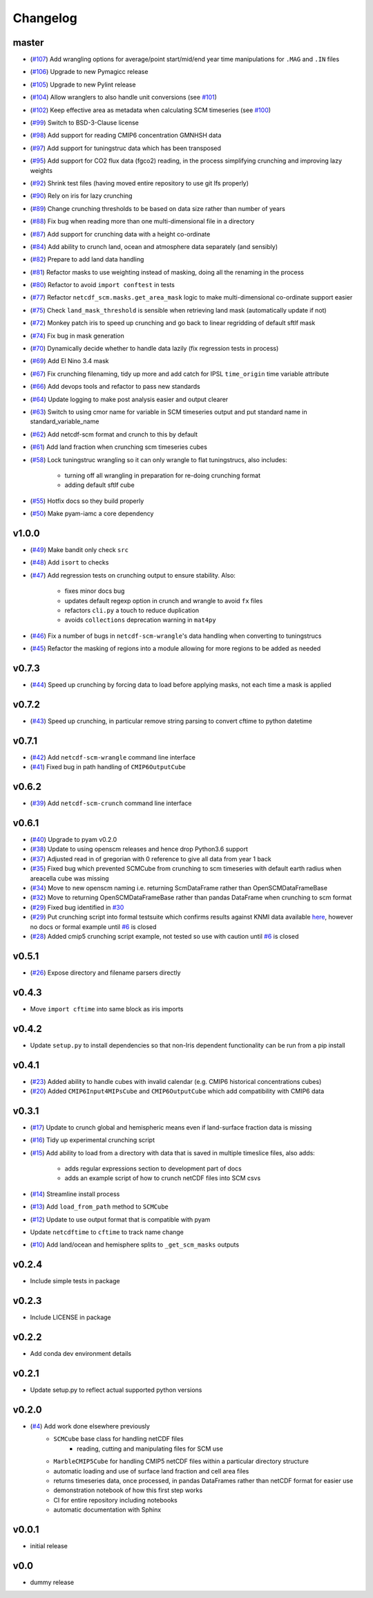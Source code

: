 Changelog
=========

master
------

- (`#107 <https://github.com/znicholls/netcdf-scm/pull/107>`_) Add wrangling options for average/point start/mid/end year time manipulations for ``.MAG`` and ``.IN`` files
- (`#106 <https://github.com/znicholls/netcdf-scm/pull/106>`_) Upgrade to new Pymagicc release
- (`#105 <https://github.com/znicholls/netcdf-scm/pull/105>`_) Upgrade to new Pylint release
- (`#104 <https://github.com/znicholls/netcdf-scm/pull/104>`_) Allow wranglers to also handle unit conversions (see `#101 <https://github.com/znicholls/netcdf-scm/pull/101>`_)
- (`#102 <https://github.com/znicholls/netcdf-scm/pull/102>`_) Keep effective area as metadata when calculating SCM timeseries (see `#100 <https://github.com/znicholls/netcdf-scm/pull/100>`_)
- (`#99 <https://github.com/znicholls/netcdf-scm/pull/99>`_) Switch to BSD-3-Clause license
- (`#98 <https://github.com/znicholls/netcdf-scm/pull/98>`_) Add support for reading CMIP6 concentration GMNHSH data
- (`#97 <https://github.com/znicholls/netcdf-scm/pull/97>`_) Add support for tuningstruc data which has been transposed
- (`#95 <https://github.com/znicholls/netcdf-scm/pull/95>`_) Add support for CO2 flux data (fgco2) reading, in the process simplifying crunching and improving lazy weights
- (`#92 <https://github.com/znicholls/netcdf-scm/pull/92>`_) Shrink test files (having moved entire repository to use git lfs properly)
- (`#90 <https://github.com/znicholls/netcdf-scm/pull/90>`_) Rely on iris for lazy crunching
- (`#89 <https://github.com/znicholls/netcdf-scm/pull/89>`_) Change crunching thresholds to be based on data size rather than number of years
- (`#88 <https://github.com/znicholls/netcdf-scm/pull/88>`_) Fix bug when reading more than one multi-dimensional file in a directory
- (`#87 <https://github.com/znicholls/netcdf-scm/pull/87>`_) Add support for crunching data with a height co-ordinate
- (`#84 <https://github.com/znicholls/netcdf-scm/pull/84>`_) Add ability to crunch land, ocean and atmosphere data separately (and sensibly)
- (`#82 <https://github.com/znicholls/netcdf-scm/pull/82>`_) Prepare to add land data handling
- (`#81 <https://github.com/znicholls/netcdf-scm/pull/81>`_) Refactor masks to use weighting instead of masking, doing all the renaming in the process
- (`#80 <https://github.com/znicholls/netcdf-scm/pull/80>`_) Refactor to avoid ``import conftest`` in tests
- (`#77 <https://github.com/znicholls/netcdf-scm/pull/77>`_) Refactor ``netcdf_scm.masks.get_area_mask`` logic to make multi-dimensional co-ordinate support easier
- (`#75 <https://github.com/znicholls/netcdf-scm/pull/75>`_) Check ``land_mask_threshold`` is sensible when retrieving land mask (automatically update if not)
- (`#72 <https://github.com/znicholls/netcdf-scm/pull/72>`_) Monkey patch iris to speed up crunching and go back to linear regridding of default sftlf mask
- (`#74 <https://github.com/znicholls/netcdf-scm/pull/74>`_) Fix bug in mask generation
- (`#70 <https://github.com/znicholls/netcdf-scm/pull/70>`_) Dynamically decide whether to handle data lazily (fix regression tests in process)
- (`#69 <https://github.com/znicholls/netcdf-scm/pull/69>`_) Add El Nino 3.4 mask
- (`#67 <https://github.com/znicholls/netcdf-scm/pull/67>`_) Fix crunching filenaming, tidy up more and add catch for IPSL ``time_origin`` time variable attribute
- (`#66 <https://github.com/znicholls/netcdf-scm/pull/66>`_) Add devops tools and refactor to pass new standards
- (`#64 <https://github.com/znicholls/netcdf-scm/pull/64>`_) Update logging to make post analysis easier and output clearer
- (`#63 <https://github.com/znicholls/netcdf-scm/pull/63>`_) Switch to using cmor name for variable in SCM timeseries output and put standard name in standard_variable_name
- (`#62 <https://github.com/znicholls/netcdf-scm/pull/62>`_) Add netcdf-scm format and crunch to this by default
- (`#61 <https://github.com/znicholls/netcdf-scm/pull/61>`_) Add land fraction when crunching scm timeseries cubes
- (`#58 <https://github.com/znicholls/netcdf-scm/pull/58>`_) Lock tuningstruc wrangling so it can only wrangle to flat tuningstrucs, also includes:

    - turning off all wrangling in preparation for re-doing crunching format
    - adding default sftlf cube

- (`#55 <https://github.com/znicholls/netcdf-scm/pull/55>`_) Hotfix docs so they build properly
- (`#50 <https://github.com/znicholls/netcdf-scm/pull/50>`_) Make pyam-iamc a core dependency

v1.0.0
------

- (`#49 <https://github.com/znicholls/netcdf-scm/pull/49>`_) Make bandit only check ``src``
- (`#48 <https://github.com/znicholls/netcdf-scm/pull/48>`_) Add ``isort`` to checks
- (`#47 <https://github.com/znicholls/netcdf-scm/pull/47>`_) Add regression tests on crunching output to ensure stability. Also:

    - fixes minor docs bug
    - updates default regexp option in crunch and wrangle to avoid ``fx`` files
    - refactors ``cli.py`` a touch to reduce duplication
    - avoids ``collections`` deprecation warning in ``mat4py``


- (`#46 <https://github.com/znicholls/netcdf-scm/pull/46>`_) Fix a number of bugs in ``netcdf-scm-wrangle``'s data handling when converting to tuningstrucs
- (`#45 <https://github.com/znicholls/netcdf-scm/pull/45>`_) Refactor the masking of regions into a module allowing for more regions to be added as needed

v0.7.3
------

- (`#44 <https://github.com/znicholls/netcdf-scm/pull/44>`_) Speed up crunching by forcing data to load before applying masks, not each time a mask is applied

v0.7.2
------

- (`#43 <https://github.com/znicholls/netcdf-scm/pull/43>`_) Speed up crunching, in particular remove string parsing to convert cftime to python datetime

v0.7.1
------

- (`#42 <https://github.com/znicholls/netcdf-scm/pull/42>`_) Add ``netcdf-scm-wrangle`` command line interface
- (`#41 <https://github.com/znicholls/netcdf-scm/pull/41>`_) Fixed bug in path handling of ``CMIP6OutputCube``

v0.6.2
------

- (`#39 <https://github.com/znicholls/netcdf-scm/pull/39>`_) Add ``netcdf-scm-crunch`` command line interface

v0.6.1
------

- (`#40 <https://github.com/znicholls/netcdf-scm/pull/40>`_) Upgrade to pyam v0.2.0
- (`#38 <https://github.com/znicholls/netcdf-scm/pull/38>`_) Update to using openscm releases and hence drop Python3.6 support
- (`#37 <https://github.com/znicholls/netcdf-scm/pull/37>`_) Adjusted read in of gregorian with 0 reference to give all data from year 1 back
- (`#35 <https://github.com/znicholls/netcdf-scm/pull/35>`_) Fixed bug which prevented SCMCube from crunching to scm timeseries with default earth radius when areacella cube was missing
- (`#34 <https://github.com/znicholls/netcdf-scm/pull/34>`_) Move to new openscm naming i.e. returning ScmDataFrame rather than OpenSCMDataFrameBase
- (`#32 <https://github.com/znicholls/netcdf-scm/pull/32>`_) Move to returning OpenSCMDataFrameBase rather than pandas DataFrame when crunching to scm format
- (`#29 <https://github.com/znicholls/netcdf-scm/pull/29>`_) Fixed bug identified in `#30 <https://github.com/znicholls/netcdf-scm/issues/30>`_
- (`#29 <https://github.com/znicholls/netcdf-scm/pull/29>`_) Put crunching script into formal testsuite which confirms results against KNMI data available `here <https://climexp.knmi.nl/cmip5_indices.cgi?id=someone@somewhere>`_, however no docs or formal example until `#6 <https://github.com/znicholls/netcdf-scm/issues/6>`_ is closed
- (`#28 <https://github.com/znicholls/netcdf-scm/pull/28>`_) Added cmip5 crunching script example, not tested so use with caution until `#6 <https://github.com/znicholls/netcdf-scm/issues/6>`_ is closed

v0.5.1
------

- (`#26 <https://github.com/znicholls/netcdf-scm/pull/26>`_) Expose directory and filename parsers directly


v0.4.3
------

- Move ``import cftime`` into same block as iris imports


v0.4.2
------

- Update ``setup.py`` to install dependencies so that non-Iris dependent functionality can be run from a pip install


v0.4.1
------

- (`#23 <https://github.com/znicholls/netcdf-scm/pull/23>`_) Added ability to handle cubes with invalid calendar (e.g. CMIP6 historical concentrations cubes)
- (`#20 <https://github.com/znicholls/netcdf-scm/pull/20>`_) Added ``CMIP6Input4MIPsCube`` and ``CMIP6OutputCube`` which add compatibility with CMIP6 data


v0.3.1
------

- (`#17 <https://github.com/znicholls/netcdf-scm/pull/17>`_) Update to crunch global and hemispheric means even if land-surface fraction data is missing
- (`#16 <https://github.com/znicholls/netcdf-scm/pull/16>`_) Tidy up experimental crunching script
- (`#15 <https://github.com/znicholls/netcdf-scm/pull/15>`_) Add ability to load from a directory with data that is saved in multiple timeslice files, also adds:

    - adds regular expressions section to development part of docs
    - adds an example script of how to crunch netCDF files into SCM csvs

- (`#14 <https://github.com/znicholls/netcdf-scm/pull/14>`_) Streamline install process
- (`#13 <https://github.com/znicholls/netcdf-scm/pull/13>`_) Add ``load_from_path`` method to ``SCMCube``
- (`#12 <https://github.com/znicholls/netcdf-scm/pull/12>`_) Update to use output format that is compatible with pyam
- Update ``netcdftime`` to ``cftime`` to track name change
- (`#10 <https://github.com/znicholls/netcdf-scm/pull/10>`_) Add land/ocean and hemisphere splits to ``_get_scm_masks`` outputs


v0.2.4
------

- Include simple tests in package


v0.2.3
------

- Include LICENSE in package


v0.2.2
------

- Add conda dev environment details


v0.2.1
------

- Update setup.py to reflect actual supported python versions


v0.2.0
------

- (`#4 <https://github.com/znicholls/netcdf-scm/pull/4>`_) Add work done elsewhere previously
    - ``SCMCube`` base class for handling netCDF files
        - reading, cutting and manipulating files for SCM use
    - ``MarbleCMIP5Cube`` for handling CMIP5 netCDF files within a particular directory structure
    - automatic loading and use of surface land fraction and cell area files
    - returns timeseries data, once processed, in pandas DataFrames rather than netCDF format for easier use
    - demonstration notebook of how this first step works
    - CI for entire repository including notebooks
    - automatic documentation with Sphinx


v0.0.1
------

- initial release


v0.0
----

- dummy release
